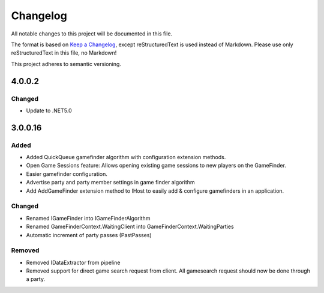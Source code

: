 ﻿=========
Changelog
=========

All notable changes to this project will be documented in this file.

The format is based on `Keep a Changelog <https://keepachangelog.com/en/1.0.0/>`_, except reStructuredText is used instead of Markdown.
Please use only reStructuredText in this file, no Markdown!

This project adheres to semantic versioning.

4.0.0.2
-------
Changed
*******
- Update to .NET5.0

3.0.0.16
--------
Added
*****
- Added QuickQueue gamefinder algorithm with configuration extension methods.
- Open Game Sessions feature: Allows opening existing game sessions to new players on the GameFinder.
- Easier gamefinder configuration.
- Advertise party and party member settings in game finder algorithm
- Add AddGameFinder extension method to IHost to easily add & configure gamefinders in an application.

Changed
*******
- Renamed IGameFinder into IGameFinderAlgorithm
- Renamed GameFinderContext.WaitingClient into GameFinderContext.WaitingParties
- Automatic increment of party passes (PastPasses)

Removed
*******
- Removed IDataExtractor from pipeline
- Removed support for direct game search request from client. All gamesearch request should now be done through a party.
